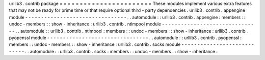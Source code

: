 urllib3
.
contrib
package
=
=
=
=
=
=
=
=
=
=
=
=
=
=
=
=
=
=
=
=
=
=
=
These
modules
implement
various
extra
features
that
may
not
be
ready
for
prime
time
or
that
require
optional
third
-
party
dependencies
.
urllib3
.
contrib
.
appengine
module
-
-
-
-
-
-
-
-
-
-
-
-
-
-
-
-
-
-
-
-
-
-
-
-
-
-
-
-
-
-
-
-
.
.
automodule
:
:
urllib3
.
contrib
.
appengine
:
members
:
:
undoc
-
members
:
:
show
-
inheritance
:
urllib3
.
contrib
.
ntlmpool
module
-
-
-
-
-
-
-
-
-
-
-
-
-
-
-
-
-
-
-
-
-
-
-
-
-
-
-
-
-
-
-
.
.
automodule
:
:
urllib3
.
contrib
.
ntlmpool
:
members
:
:
undoc
-
members
:
:
show
-
inheritance
:
urllib3
.
contrib
.
pyopenssl
module
-
-
-
-
-
-
-
-
-
-
-
-
-
-
-
-
-
-
-
-
-
-
-
-
-
-
-
-
-
-
-
-
.
.
automodule
:
:
urllib3
.
contrib
.
pyopenssl
:
members
:
:
undoc
-
members
:
:
show
-
inheritance
:
urllib3
.
contrib
.
socks
module
-
-
-
-
-
-
-
-
-
-
-
-
-
-
-
-
-
-
-
-
-
-
-
-
-
-
-
-
.
.
automodule
:
:
urllib3
.
contrib
.
socks
:
members
:
:
undoc
-
members
:
:
show
-
inheritance
:
